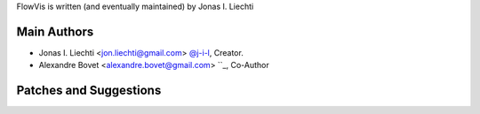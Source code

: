FlowVis is written (and eventually maintained) by Jonas I. Liechti

Main Authors
````````````

- Jonas I. Liechti <jon.liechti@gmail.com> `@j-i-l <https://github.com/j-i-l>`_, Creator.

- Alexandre Bovet <alexandre.bovet@gmail.com> ``_, Co-Author


Patches and Suggestions
```````````````````````